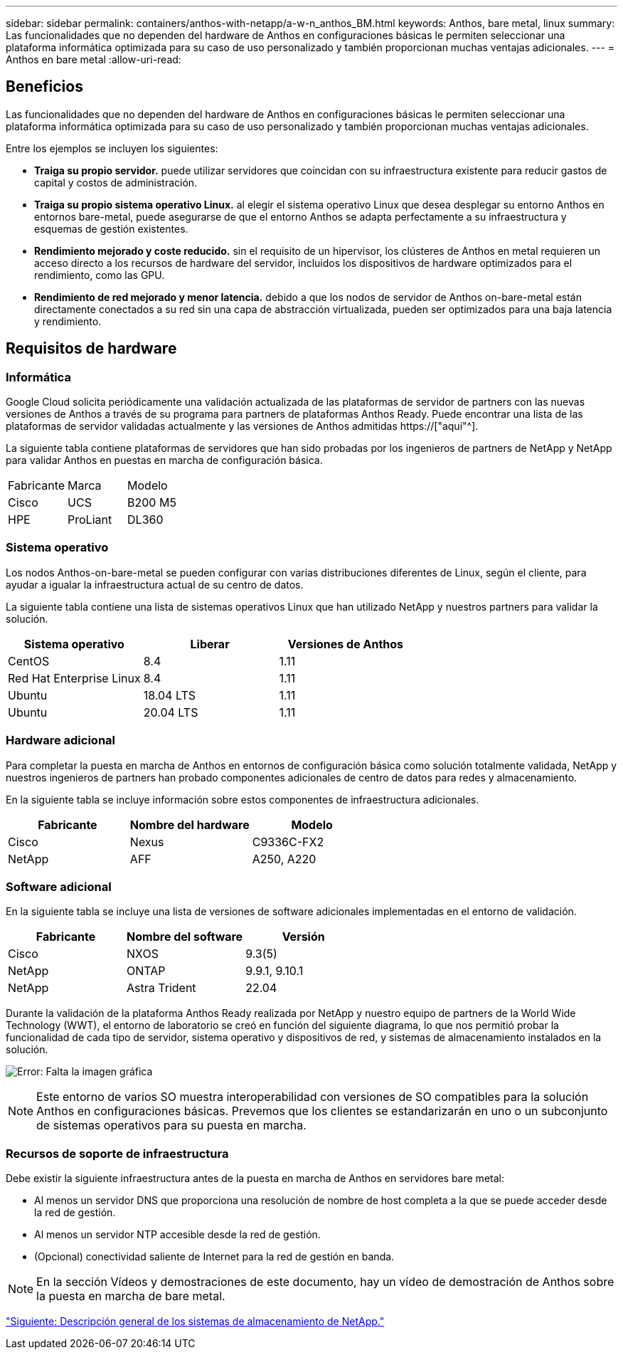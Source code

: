 ---
sidebar: sidebar 
permalink: containers/anthos-with-netapp/a-w-n_anthos_BM.html 
keywords: Anthos, bare metal, linux 
summary: Las funcionalidades que no dependen del hardware de Anthos en configuraciones básicas le permiten seleccionar una plataforma informática optimizada para su caso de uso personalizado y también proporcionan muchas ventajas adicionales. 
---
= Anthos en bare metal
:allow-uri-read: 




== Beneficios

Las funcionalidades que no dependen del hardware de Anthos en configuraciones básicas le permiten seleccionar una plataforma informática optimizada para su caso de uso personalizado y también proporcionan muchas ventajas adicionales.

Entre los ejemplos se incluyen los siguientes:

* *Traiga su propio servidor.* puede utilizar servidores que coincidan con su infraestructura existente para reducir gastos de capital y costos de administración.
* *Traiga su propio sistema operativo Linux.* al elegir el sistema operativo Linux que desea desplegar su entorno Anthos en entornos bare-metal, puede asegurarse de que el entorno Anthos se adapta perfectamente a su infraestructura y esquemas de gestión existentes.
* *Rendimiento mejorado y coste reducido.* sin el requisito de un hipervisor, los clústeres de Anthos en metal requieren un acceso directo a los recursos de hardware del servidor, incluidos los dispositivos de hardware optimizados para el rendimiento, como las GPU.
* *Rendimiento de red mejorado y menor latencia.* debido a que los nodos de servidor de Anthos on-bare-metal están directamente conectados a su red sin una capa de abstracción virtualizada, pueden ser optimizados para una baja latencia y rendimiento.




== Requisitos de hardware



=== Informática

Google Cloud solicita periódicamente una validación actualizada de las plataformas de servidor de partners con las nuevas versiones de Anthos a través de su programa para partners de plataformas Anthos Ready. Puede encontrar una lista de las plataformas de servidor validadas actualmente y las versiones de Anthos admitidas https://["aquí"^].

La siguiente tabla contiene plataformas de servidores que han sido probadas por los ingenieros de partners de NetApp y NetApp para validar Anthos en puestas en marcha de configuración básica.

|===


| Fabricante | Marca | Modelo 


| Cisco | UCS | B200 M5 


| HPE | ProLiant | DL360 
|===


=== Sistema operativo

Los nodos Anthos-on-bare-metal se pueden configurar con varias distribuciones diferentes de Linux, según el cliente, para ayudar a igualar la infraestructura actual de su centro de datos.

La siguiente tabla contiene una lista de sistemas operativos Linux que han utilizado NetApp y nuestros partners para validar la solución.

|===
| Sistema operativo | Liberar | Versiones de Anthos 


| CentOS | 8.4 | 1.11 


| Red Hat Enterprise Linux | 8.4 | 1.11 


| Ubuntu | 18.04 LTS | 1.11 


| Ubuntu | 20.04 LTS | 1.11 
|===


=== Hardware adicional

Para completar la puesta en marcha de Anthos en entornos de configuración básica como solución totalmente validada, NetApp y nuestros ingenieros de partners han probado componentes adicionales de centro de datos para redes y almacenamiento.

En la siguiente tabla se incluye información sobre estos componentes de infraestructura adicionales.

|===
| Fabricante | Nombre del hardware | Modelo 


| Cisco | Nexus | C9336C-FX2 


| NetApp | AFF | A250, A220 
|===


=== Software adicional

En la siguiente tabla se incluye una lista de versiones de software adicionales implementadas en el entorno de validación.

|===
| Fabricante | Nombre del software | Versión 


| Cisco | NXOS | 9.3(5) 


| NetApp | ONTAP | 9.9.1, 9.10.1 


| NetApp | Astra Trident | 22.04 
|===
Durante la validación de la plataforma Anthos Ready realizada por NetApp y nuestro equipo de partners de la World Wide Technology (WWT), el entorno de laboratorio se creó en función del siguiente diagrama, lo que nos permitió probar la funcionalidad de cada tipo de servidor, sistema operativo y dispositivos de red, y sistemas de almacenamiento instalados en la solución.

image:a-w-n_anthos_baremetal_validation.png["Error: Falta la imagen gráfica"]


NOTE: Este entorno de varios SO muestra interoperabilidad con versiones de SO compatibles para la solución Anthos en configuraciones básicas. Prevemos que los clientes se estandarizarán en uno o un subconjunto de sistemas operativos para su puesta en marcha.



=== Recursos de soporte de infraestructura

Debe existir la siguiente infraestructura antes de la puesta en marcha de Anthos en servidores bare metal:

* Al menos un servidor DNS que proporciona una resolución de nombre de host completa a la que se puede acceder desde la red de gestión.
* Al menos un servidor NTP accesible desde la red de gestión.
* (Opcional) conectividad saliente de Internet para la red de gestión en banda.



NOTE: En la sección Vídeos y demostraciones de este documento, hay un vídeo de demostración de Anthos sobre la puesta en marcha de bare metal.

link:a-w-n_overview_netapp.html["Siguiente: Descripción general de los sistemas de almacenamiento de NetApp."]
